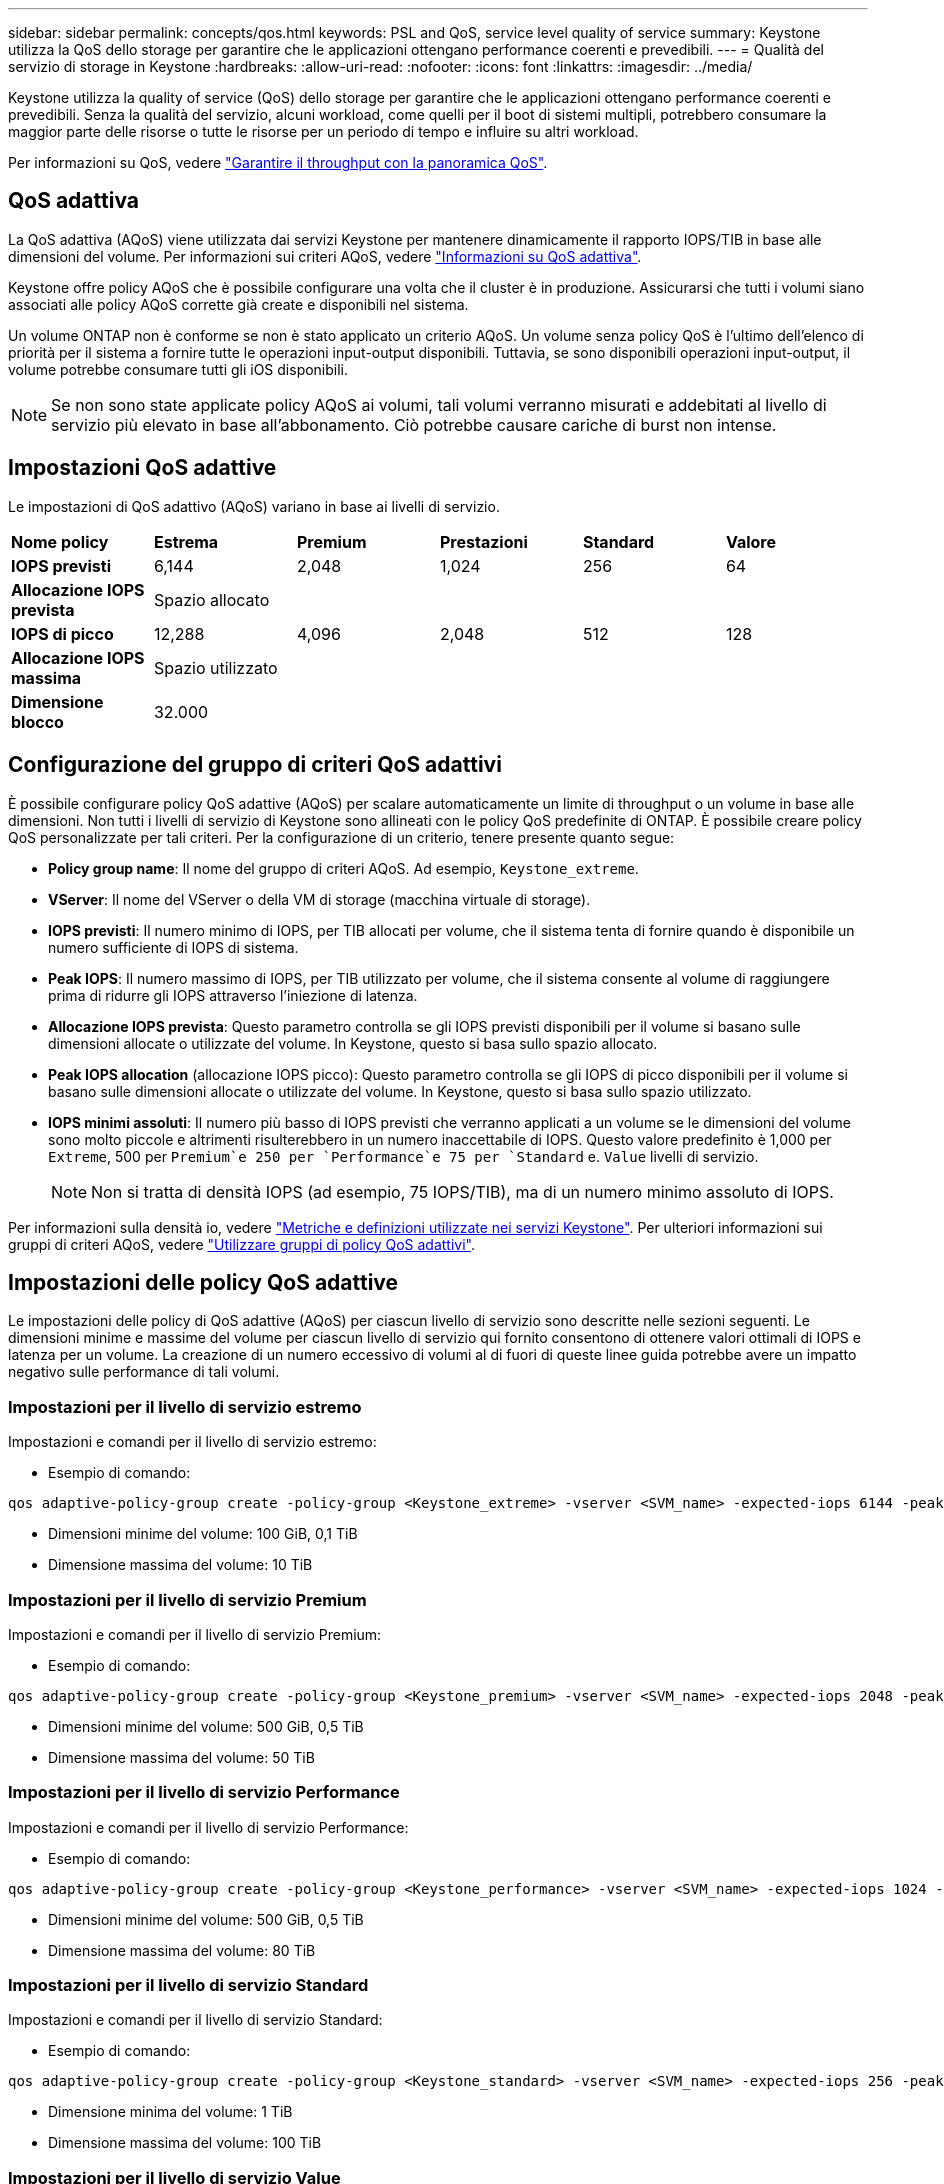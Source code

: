 ---
sidebar: sidebar 
permalink: concepts/qos.html 
keywords: PSL and QoS, service level quality of service 
summary: Keystone utilizza la QoS dello storage per garantire che le applicazioni ottengano performance coerenti e prevedibili. 
---
= Qualità del servizio di storage in Keystone
:hardbreaks:
:allow-uri-read: 
:nofooter: 
:icons: font
:linkattrs: 
:imagesdir: ../media/


[role="lead"]
Keystone utilizza la quality of service (QoS) dello storage per garantire che le applicazioni ottengano performance coerenti e prevedibili. Senza la qualità del servizio, alcuni workload, come quelli per il boot di sistemi multipli, potrebbero consumare la maggior parte delle risorse o tutte le risorse per un periodo di tempo e influire su altri workload.

Per informazioni su QoS, vedere https://docs.netapp.com/us-en/ontap/performance-admin/guarantee-throughput-qos-task.html["Garantire il throughput con la panoramica QoS"^].



== QoS adattiva

La QoS adattiva (AQoS) viene utilizzata dai servizi Keystone per mantenere dinamicamente il rapporto IOPS/TIB in base alle dimensioni del volume. Per informazioni sui criteri AQoS, vedere https://docs.netapp.com/us-en/ontap/performance-admin/guarantee-throughput-qos-task.html#about-adaptive-qos["Informazioni su QoS adattiva"^].

Keystone offre policy AQoS che è possibile configurare una volta che il cluster è in produzione. Assicurarsi che tutti i volumi siano associati alle policy AQoS corrette già create e disponibili nel sistema.

Un volume ONTAP non è conforme se non è stato applicato un criterio AQoS. Un volume senza policy QoS è l'ultimo dell'elenco di priorità per il sistema a fornire tutte le operazioni input-output disponibili. Tuttavia, se sono disponibili operazioni input-output, il volume potrebbe consumare tutti gli iOS disponibili.


NOTE: Se non sono state applicate policy AQoS ai volumi, tali volumi verranno misurati e addebitati al livello di servizio più elevato in base all'abbonamento. Ciò potrebbe causare cariche di burst non intense.



== Impostazioni QoS adattive

Le impostazioni di QoS adattivo (AQoS) variano in base ai livelli di servizio.

|===


| *Nome policy* | *Estrema* | *Premium* | *Prestazioni* | *Standard* | *Valore* 


| *IOPS previsti* | 6,144 | 2,048 | 1,024 | 256 | 64 


| *Allocazione IOPS prevista* 5+| Spazio allocato 


| *IOPS di picco* | 12,288 | 4,096 | 2,048 | 512 | 128 


| *Allocazione IOPS massima* 5+| Spazio utilizzato 


| *Dimensione blocco* 5+| 32.000 
|===


== Configurazione del gruppo di criteri QoS adattivi

È possibile configurare policy QoS adattive (AQoS) per scalare automaticamente un limite di throughput o un volume in base alle dimensioni. Non tutti i livelli di servizio di Keystone sono allineati con le policy QoS predefinite di ONTAP. È possibile creare policy QoS personalizzate per tali criteri. Per la configurazione di un criterio, tenere presente quanto segue:

* *Policy group name*: Il nome del gruppo di criteri AQoS. Ad esempio, `Keystone_extreme`.
* *VServer*: Il nome del VServer o della VM di storage (macchina virtuale di storage).
* *IOPS previsti*: Il numero minimo di IOPS, per TIB allocati per volume, che il sistema tenta di fornire quando è disponibile un numero sufficiente di IOPS di sistema.
* *Peak IOPS*: Il numero massimo di IOPS, per TIB utilizzato per volume, che il sistema consente al volume di raggiungere prima di ridurre gli IOPS attraverso l'iniezione di latenza.
* *Allocazione IOPS prevista*: Questo parametro controlla se gli IOPS previsti disponibili per il volume si basano sulle dimensioni allocate o utilizzate del volume. In Keystone, questo si basa sullo spazio allocato.
* *Peak IOPS allocation* (allocazione IOPS picco): Questo parametro controlla se gli IOPS di picco disponibili per il volume si basano sulle dimensioni allocate o utilizzate del volume. In Keystone, questo si basa sullo spazio utilizzato.
* *IOPS minimi assoluti*: Il numero più basso di IOPS previsti che verranno applicati a un volume se le dimensioni del volume sono molto piccole e altrimenti risulterebbero in un numero inaccettabile di IOPS. Questo valore predefinito è 1,000 per `Extreme`, 500 per `Premium`e 250 per `Performance`e 75 per `Standard` e. `Value` livelli di servizio.
+

NOTE: Non si tratta di densità IOPS (ad esempio, 75 IOPS/TIB), ma di un numero minimo assoluto di IOPS.



Per informazioni sulla densità io, vedere link:../concepts/metrics.html["Metriche e definizioni utilizzate nei servizi Keystone"]. Per ulteriori informazioni sui gruppi di criteri AQoS, vedere https://docs.netapp.com/us-en/ontap/performance-admin/adaptive-qos-policy-groups-task.html["Utilizzare gruppi di policy QoS adattivi"^].



== Impostazioni delle policy QoS adattive

Le impostazioni delle policy di QoS adattive (AQoS) per ciascun livello di servizio sono descritte nelle sezioni seguenti. Le dimensioni minime e massime del volume per ciascun livello di servizio qui fornito consentono di ottenere valori ottimali di IOPS e latenza per un volume. La creazione di un numero eccessivo di volumi al di fuori di queste linee guida potrebbe avere un impatto negativo sulle performance di tali volumi.



=== Impostazioni per il livello di servizio estremo

Impostazioni e comandi per il livello di servizio estremo:

* Esempio di comando:


....
qos adaptive-policy-group create -policy-group <Keystone_extreme> -vserver <SVM_name> -expected-iops 6144 -peak-iops 12288 -expected-iops-allocation allocated-space -peak-iops-allocation used-space -block-size 32K -absolute-min-iops 1000
....
* Dimensioni minime del volume: 100 GiB, 0,1 TiB
* Dimensione massima del volume: 10 TiB




=== Impostazioni per il livello di servizio Premium

Impostazioni e comandi per il livello di servizio Premium:

* Esempio di comando:


....
qos adaptive-policy-group create -policy-group <Keystone_premium> -vserver <SVM_name> -expected-iops 2048 -peak-iops 4096 -expected-iops-allocation allocated-space -peak-iops-allocation used-space -block-size 32K -absolute-min-iops 500
....
* Dimensioni minime del volume: 500 GiB, 0,5 TiB
* Dimensione massima del volume: 50 TiB




=== Impostazioni per il livello di servizio Performance

Impostazioni e comandi per il livello di servizio Performance:

* Esempio di comando:


....
qos adaptive-policy-group create -policy-group <Keystone_performance> -vserver <SVM_name> -expected-iops 1024 -peak-iops 2048 -expected-iops-allocation allocated-space -peak-iops-allocation used-space -block-size 32K -absolute-min-iops 250
....
* Dimensioni minime del volume: 500 GiB, 0,5 TiB
* Dimensione massima del volume: 80 TiB




=== Impostazioni per il livello di servizio Standard

Impostazioni e comandi per il livello di servizio Standard:

* Esempio di comando:


....
qos adaptive-policy-group create -policy-group <Keystone_standard> -vserver <SVM_name> -expected-iops 256 -peak-iops 512 -expected-iops-allocation allocated-space -peak-iops-allocation used-space -block-size 32K -absolute-min-iops 75
....
* Dimensione minima del volume: 1 TiB
* Dimensione massima del volume: 100 TiB




=== Impostazioni per il livello di servizio Value

Impostazioni e comandi per il livello di servizio Value:

* Esempio di comando:


....
qos adaptive-policy-group create -policy-group <Keystone_value> -vserver <SVM_name> -expected-iops 64 -peak-iops 128 -expected-iops-allocation allocated-space -peak-iops-allocation used-space -block-size 32K -absolute-min-iops 75
....
* Dimensione minima del volume: 1 TiB
* Dimensione massima del volume: 100 TiB




== Calcolo della dimensione del blocco

Prendere nota di questi punti prima di calcolare la dimensione del blocco utilizzando le seguenti impostazioni:

* IOPS/TIB = Mbps/TIB diviso per (dimensione blocco * 1024)
* La dimensione del blocco è in KB/io
* TIB = 1024 GiB; GiB = 1024 MIB; MiB = 1024 KiB; KiB = 1024 byte; come da base 2
* TB = 1000 GB; GB = 1000 MB; MB = 1000 KB; KB = 1000 byte; secondo la base 10


.Calcolo delle dimensioni dei blocchi di esempio
Ad esempio, per calcolare il throughput per un livello di servizio `Extreme` livello di servizio:

* IOPS massimo: 12,288
* Dimensione del blocco per i/o: 32 KB
* Throughput massimo = (12288 * 32 * 1024) / (1024*1024) = 384 MBps/TIB


Se un volume contiene 700GiB di dati logici utilizzati, il throughput disponibile sarà:

`Maximum throughput = 384 * 0.7 = 268.8MBps`
